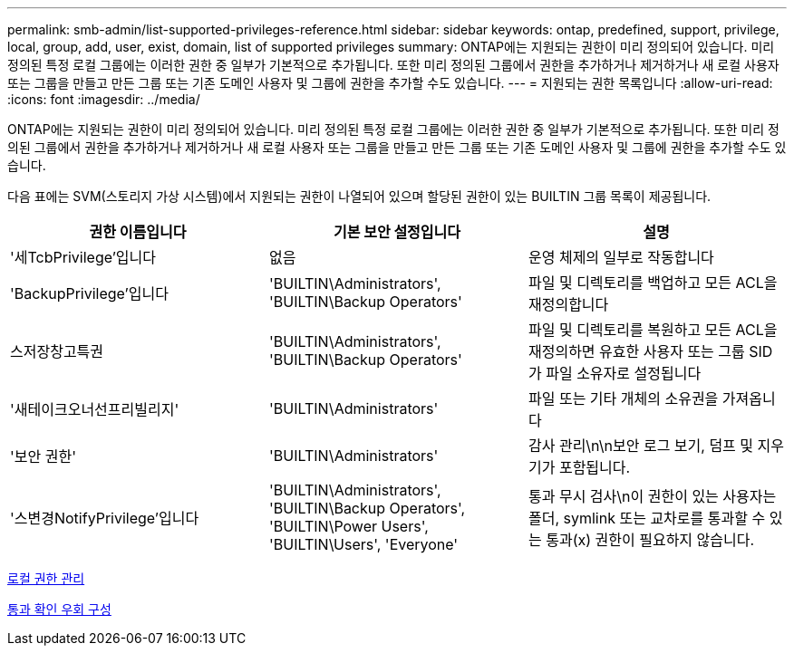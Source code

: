 ---
permalink: smb-admin/list-supported-privileges-reference.html 
sidebar: sidebar 
keywords: ontap, predefined, support, privilege, local, group, add, user, exist, domain, list of supported privileges 
summary: ONTAP에는 지원되는 권한이 미리 정의되어 있습니다. 미리 정의된 특정 로컬 그룹에는 이러한 권한 중 일부가 기본적으로 추가됩니다. 또한 미리 정의된 그룹에서 권한을 추가하거나 제거하거나 새 로컬 사용자 또는 그룹을 만들고 만든 그룹 또는 기존 도메인 사용자 및 그룹에 권한을 추가할 수도 있습니다. 
---
= 지원되는 권한 목록입니다
:allow-uri-read: 
:icons: font
:imagesdir: ../media/


[role="lead"]
ONTAP에는 지원되는 권한이 미리 정의되어 있습니다. 미리 정의된 특정 로컬 그룹에는 이러한 권한 중 일부가 기본적으로 추가됩니다. 또한 미리 정의된 그룹에서 권한을 추가하거나 제거하거나 새 로컬 사용자 또는 그룹을 만들고 만든 그룹 또는 기존 도메인 사용자 및 그룹에 권한을 추가할 수도 있습니다.

다음 표에는 SVM(스토리지 가상 시스템)에서 지원되는 권한이 나열되어 있으며 할당된 권한이 있는 BUILTIN 그룹 목록이 제공됩니다.

|===
| 권한 이름입니다 | 기본 보안 설정입니다 | 설명 


 a| 
'세TcbPrivilege'입니다
 a| 
없음
 a| 
운영 체제의 일부로 작동합니다



 a| 
'BackupPrivilege'입니다
 a| 
'BUILTIN\Administrators', 'BUILTIN\Backup Operators'
 a| 
파일 및 디렉토리를 백업하고 모든 ACL을 재정의합니다



 a| 
스저장창고특권
 a| 
'BUILTIN\Administrators', 'BUILTIN\Backup Operators'
 a| 
파일 및 디렉토리를 복원하고 모든 ACL을 재정의하면 유효한 사용자 또는 그룹 SID가 파일 소유자로 설정됩니다



 a| 
'새테이크오너선프리빌리지'
 a| 
'BUILTIN\Administrators'
 a| 
파일 또는 기타 개체의 소유권을 가져옵니다



 a| 
'보안 권한'
 a| 
'BUILTIN\Administrators'
 a| 
감사 관리\n\n보안 로그 보기, 덤프 및 지우기가 포함됩니다.



 a| 
'스변경NotifyPrivilege'입니다
 a| 
'BUILTIN\Administrators', 'BUILTIN\Backup Operators', 'BUILTIN\Power Users', 'BUILTIN\Users', 'Everyone'
 a| 
통과 무시 검사\n이 권한이 있는 사용자는 폴더, symlink 또는 교차로를 통과할 수 있는 통과(x) 권한이 필요하지 않습니다.

|===
xref:manage-local-privileges-concept.adoc[로컬 권한 관리]

xref:configure-bypass-traverse-checking-concept.adoc[통과 확인 우회 구성]
